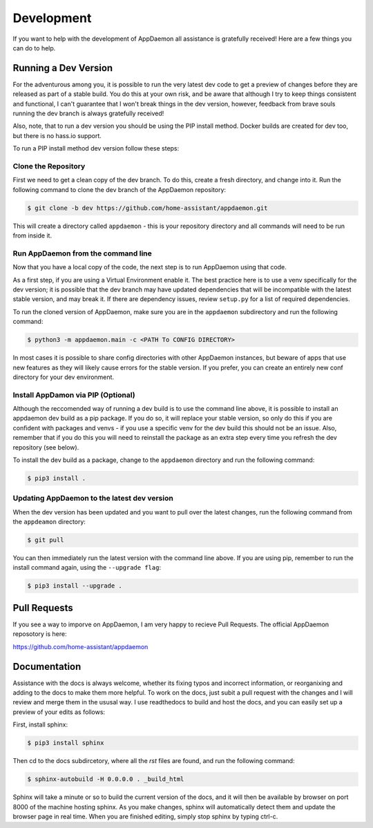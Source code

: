 Development
===========

If you want to help with the development of AppDaemon all assistance is gratefully received! Here are a few things you can do to help.

Running a Dev Version
---------------------

For the adventurous among you, it is possible to run the very latest dev code to get a preview of changes before they are released as part of a stable build. You do this at your own risk, and be aware that although I try to keep things consistent and functional, I can't guarantee that I won't break things in the dev version, however, feedback from brave souls running the dev branch is always gratefully received!

Also, note, that to run a dev version you should be using the PIP install method. Docker builds are created for dev too, but there is no hass.io support.

To run a PIP install method dev version follow these steps:

Clone the Repository
~~~~~~~~~~~~~~~~~~~~

First we need to get a clean copy of the dev branch. To do this, create a fresh directory, and change into it. Run the following command to clone the dev branch of the AppDaemon repository:

.. code:: bash

    $ git clone -b dev https://github.com/home-assistant/appdaemon.git

This will create a directory called ``appdaemon`` - this is your repository directory and all commands will need to be run from inside it.

Run AppDaemon from the command line
~~~~~~~~~~~~~~~~~~~~~~~~~~~~~~~~~~~

Now that you have a local copy of the code, the next step is to run AppDaemon using that code.

As a first step, if you are using a Virtual Environment enable it. The best practice here is to use a venv specifically for the dev version; it is possible that the dev branch may have updated dependencies that will be incompatible with the latest stable version, and may break it. If there are dependency issues, review ``setup.py`` for a list of required dependencies.

To run the cloned version of AppDaemon, make sure you are in the ``appdaemon`` subdirectory and run the following command:

.. code:: bash

    $ python3 -m appdaemon.main -c <PATH To CONFIG DIRECTORY>

In most cases it is possible to share config directories with other AppDaemon instances, but beware of apps that use new features as they will likely cause errors for the stable version. If you prefer, you can create an entirely new conf directory for your dev environment.

Install AppDamon via PIP (Optional)
~~~~~~~~~~~~~~~~~~~~~~~~~~~~~~~~~~~

Although the reccomended way of running a dev build is to use the command line above, it is possible to install an appdaemon dev build as a pip package. If you do so, it will replace your stable version, so only do this if you are confident with packages and venvs - if you use a specific venv for the dev build this should not be an issue. Also, remember that if you do this you will need to reinstall the package as an extra step every time you refresh the dev repository (see below).

To install the dev build as a package, change to the ``appdaemon`` directory and run the following command:

.. code:: bash

    $ pip3 install .

Updating AppDaemon to the latest dev version
~~~~~~~~~~~~~~~~~~~~~~~~~~~~~~~~~~~~~~~~~~~~

When the dev version has been updated and you want to pull over the latest changes, run the following command from the ``appdeamon`` directory:

.. code:: bash

    $ git pull

You can then immediately run the latest version with the command line above. If you are using pip, remember to run the install command again, using the ``--upgrade flag``:

.. code:: bash

    $ pip3 install --upgrade .

Pull Requests
-------------

If you see a way to imporve on AppDaemon, I am very happy to recieve Pull Requests. The official AppDaemon reposotory is here:

https://github.com/home-assistant/appdaemon

Documentation
-------------

Assistance with the docs is always welcome, whether its fixing typos and incorrect information, or reorganixing and adding to the docs to make them more helpful. To work on the docs, just subit a pull request with the changes and I will review and merge them in the ususal way. I use readthedocs to build and host the docs, and you can easily set up a preview of your edits as follows:

First, install sphinx:

.. code:: bash

    $ pip3 install sphinx

Then cd to the docs subdircetory, where all the    `rst` files are found, and run the following command:

.. code:: bash

    $ sphinx-autobuild -H 0.0.0.0 . _build_html

Sphinx will take a minute or so to build the current version of the docs, and it will then be available by browser on port 8000 of the machine hosting sphinx. As you make changes, sphinx will automatically detect them and update the browser page in real time. When you are finished editing, simply stop sphinx by typing ctrl-c.
